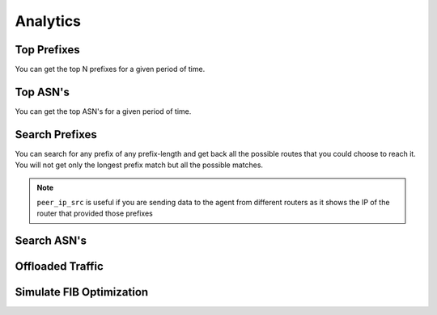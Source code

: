 #########
Analytics
#########

Top Prefixes
------------

You can get the top N prefixes for a given period of time.

.. image:: top_prefixes.png
    :align: center
    :alt: top_prefixes

Top ASN's
---------

You can get the top ASN's for a given period of time.

.. image:: top_asn.png
    :align: center
    :alt: top_asn

Search Prefixes
---------------

You can search for any prefix of any prefix-length and get back all the possible routes that you could choose to reach
it. You will not get only the longest prefix match but all the possible matches.

.. note:: ``peer_ip_src`` is useful if you are sending data to the agent from different routers as it shows the IP of
          the router that provided those prefixes


.. image:: search_prefix.png
    :align: center
    :alt: search_prefix

Search ASN's
------------

.. image:: search_asn.png
    :align: center
    :alt: search_asn


Offloaded Traffic
-----------------

.. image:: offloaded.png
    :align: center
    :alt: offloaded

Simulate FIB Optimization
-------------------------

.. image:: simulate.png
    :align: center
    :alt: simulate
